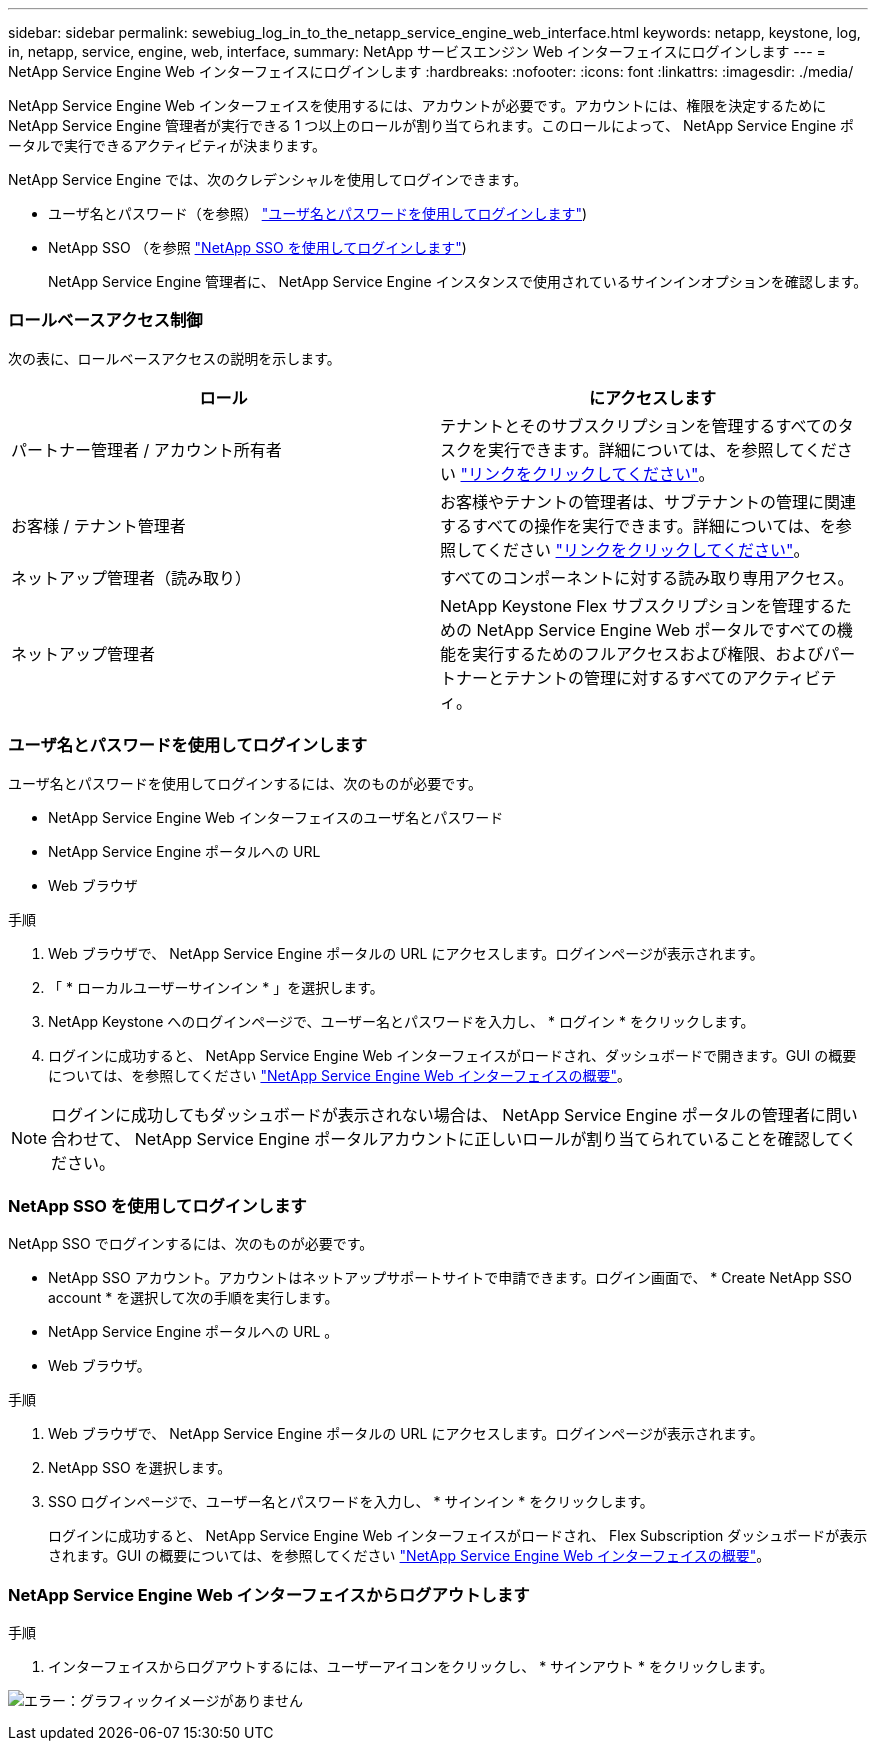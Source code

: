 ---
sidebar: sidebar 
permalink: sewebiug_log_in_to_the_netapp_service_engine_web_interface.html 
keywords: netapp, keystone, log, in, netapp, service, engine, web, interface, 
summary: NetApp サービスエンジン Web インターフェイスにログインします 
---
= NetApp Service Engine Web インターフェイスにログインします
:hardbreaks:
:nofooter: 
:icons: font
:linkattrs: 
:imagesdir: ./media/


[role="lead"]
NetApp Service Engine Web インターフェイスを使用するには、アカウントが必要です。アカウントには、権限を決定するために NetApp Service Engine 管理者が実行できる 1 つ以上のロールが割り当てられます。このロールによって、 NetApp Service Engine ポータルで実行できるアクティビティが決まります。

NetApp Service Engine では、次のクレデンシャルを使用してログインできます。

* ユーザ名とパスワード（を参照） link:sewebiug_log_in_to_the_netapp_service_engine_web_interface.html#log-in-with-user-name-and-password["ユーザ名とパスワードを使用してログインします"])
* NetApp SSO （を参照 link:sewebiug_log_in_to_the_netapp_service_engine_web_interface.html#log-in-with-netapp-sso["NetApp SSO を使用してログインします"])
+
NetApp Service Engine 管理者に、 NetApp Service Engine インスタンスで使用されているサインインオプションを確認します。





=== ロールベースアクセス制御

次の表に、ロールベースアクセスの説明を示します。

|===
| ロール | にアクセスします 


| パートナー管理者 / アカウント所有者 | テナントとそのサブスクリプションを管理するすべてのタスクを実行できます。詳細については、を参照してください link:https://docs.netapp.com/us-en/keystone/sewebiug_partner_service_provider.html["リンクをクリックしてください"]。 


| お客様 / テナント管理者 | お客様やテナントの管理者は、サブテナントの管理に関連するすべての操作を実行できます。詳細については、を参照してください link:https://docs.netapp.com/us-en/keystone/sewebiug_partner_service_provider.html["リンクをクリックしてください"]。 


| ネットアップ管理者（読み取り） | すべてのコンポーネントに対する読み取り専用アクセス。 


| ネットアップ管理者 | NetApp Keystone Flex サブスクリプションを管理するための NetApp Service Engine Web ポータルですべての機能を実行するためのフルアクセスおよび権限、およびパートナーとテナントの管理に対するすべてのアクティビティ。 
|===


=== ユーザ名とパスワードを使用してログインします

ユーザ名とパスワードを使用してログインするには、次のものが必要です。

* NetApp Service Engine Web インターフェイスのユーザ名とパスワード
* NetApp Service Engine ポータルへの URL
* Web ブラウザ


.手順
. Web ブラウザで、 NetApp Service Engine ポータルの URL にアクセスします。ログインページが表示されます。
. 「 * ローカルユーザーサインイン * 」を選択します。
. NetApp Keystone へのログインページで、ユーザー名とパスワードを入力し、 * ログイン * をクリックします。
. ログインに成功すると、 NetApp Service Engine Web インターフェイスがロードされ、ダッシュボードで開きます。GUI の概要については、を参照してください link:sewebiug_netapp_service_engine_web_interface_overview.html#netapp-service-engine-web-interface-overview["NetApp Service Engine Web インターフェイスの概要"]。



NOTE: ログインに成功してもダッシュボードが表示されない場合は、 NetApp Service Engine ポータルの管理者に問い合わせて、 NetApp Service Engine ポータルアカウントに正しいロールが割り当てられていることを確認してください。



=== NetApp SSO を使用してログインします

NetApp SSO でログインするには、次のものが必要です。

* NetApp SSO アカウント。アカウントはネットアップサポートサイトで申請できます。ログイン画面で、 * Create NetApp SSO account * を選択して次の手順を実行します。
* NetApp Service Engine ポータルへの URL 。
* Web ブラウザ。


.手順
. Web ブラウザで、 NetApp Service Engine ポータルの URL にアクセスします。ログインページが表示されます。
. NetApp SSO を選択します。
. SSO ログインページで、ユーザー名とパスワードを入力し、 * サインイン * をクリックします。
+
ログインに成功すると、 NetApp Service Engine Web インターフェイスがロードされ、 Flex Subscription ダッシュボードが表示されます。GUI の概要については、を参照してください link:sewebiug_netapp_service_engine_web_interface_overview.html#netapp-service-engine-web-interface-overview["NetApp Service Engine Web インターフェイスの概要"]。





=== NetApp Service Engine Web インターフェイスからログアウトします

.手順
. インターフェイスからログアウトするには、ユーザーアイコンをクリックし、 * サインアウト * をクリックします。


image:sewebiug_image7.png["エラー：グラフィックイメージがありません"]
